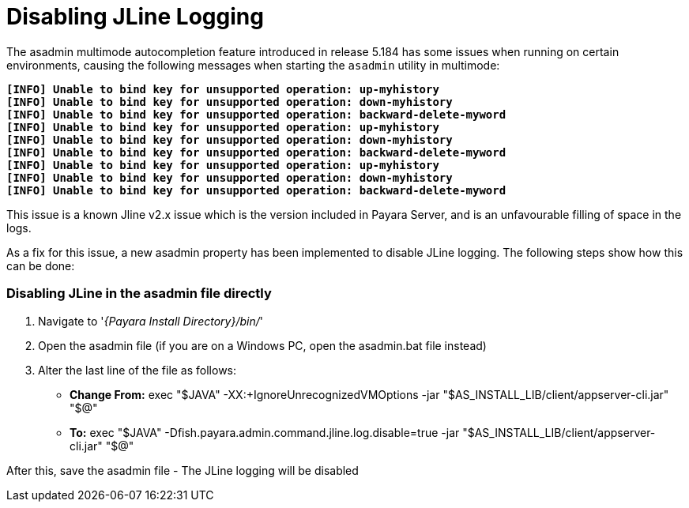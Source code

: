 = Disabling JLine Logging

The asadmin multimode autocompletion feature introduced in release 5.184 has some issues when running on certain environments, 
causing the following messages when starting the `asadmin` utility in multimode:

[%hardbreaks]
`*[INFO] Unable to bind key for unsupported operation: up-myhistory*`
`*[INFO] Unable to bind key for unsupported operation: down-myhistory*`
`*[INFO] Unable to bind key for unsupported operation: backward-delete-myword*`
`*[INFO] Unable to bind key for unsupported operation: up-myhistory*`
`*[INFO] Unable to bind key for unsupported operation: down-myhistory*`
`*[INFO] Unable to bind key for unsupported operation: backward-delete-myword*`
`*[INFO] Unable to bind key for unsupported operation: up-myhistory*`
`*[INFO] Unable to bind key for unsupported operation: down-myhistory*`
`*[INFO] Unable to bind key for unsupported operation: backward-delete-myword*`

This issue is a known Jline v2.x issue which is the version included in Payara Server, and is an unfavourable filling of space in the logs.

As a fix for this issue, a new asadmin property has been implemented to disable JLine logging. The following steps show how this can be done:

=== Disabling JLine in the asadmin file directly
. Navigate to '_{Payara Install Directory}/bin/_'
. Open the asadmin file (if you are on a Windows PC, open the asadmin.bat file instead)
. Alter the last line of the file as follows:
** *Change From:* exec "$JAVA" -XX:+IgnoreUnrecognizedVMOptions -jar "$AS_INSTALL_LIB/client/appserver-cli.jar" "$@"
** *To:* exec "$JAVA" -Dfish.payara.admin.command.jline.log.disable=true -jar "$AS_INSTALL_LIB/client/appserver-cli.jar" "$@"

After this, save the asadmin file - The JLine logging will be disabled
